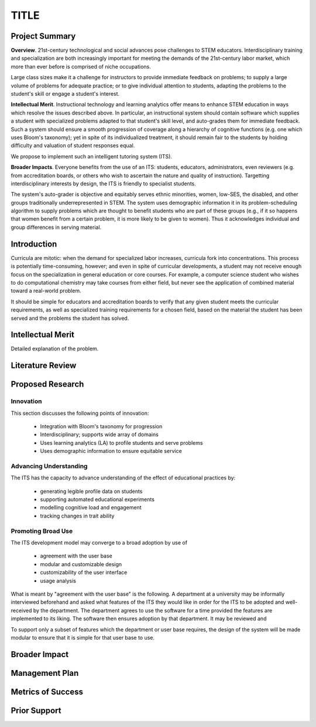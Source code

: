 .. role:: cite

.. raw:: latex

   \providecommand*\DUrolecite[1]{\cite{#1}}

.....
TITLE
.....

.. raw:: latex

 \setlength{\parindent}{0pt}
 \setlength{\parskip}{8pt}
 \thispagestyle{empty}
 \pagebreak


---------------
Project Summary
---------------

**Overview**.  21st-century technological and social advances pose challenges
to STEM educators.  Interdisciplinary training and specialization are both
increasingly important for meeting the demands of the 21st-century labor
market, which more than ever before is comprised of niche occupations.

Large class sizes make it a challenge for instructors to provide immediate
feedback on problems; to supply a large volume of problems for adequate
practice; or to give individual attention to students, adapting the problems to
the student's skill or engage a student's interest.

..  TODO: citations of some statements above

**Intellectual Merit**.  Instructional technology and learning analytics offer
means to enhance STEM education in ways which resolve the issues described
above.  In particular, an instructional system should contain software which
supplies a student with specialized problems adapted to that student's skill
level, and auto-grades them for immediate feedback.  Such a system should
ensure a smooth progression of coverage along a hierarchy of cognitive
functions (e.g. one which uses Bloom's taxonomy); yet in spite of its
individualized treatment, it should remain fair to the students by holding
difficulty and valuation of student responses equal.  

We propose to implement such an intelligent tutoring system (ITS).

**Broader Impacts**.  Everyone benefits from the use of an ITS: students,
educators, administrators, even reviewers (e.g. from accreditation boards, or
others who wish to ascertain the nature and quality of instruction).
Targetting interdisciplinary interests by design, the ITS is friendly to
specialist students.  

The system's auto-grader is objective and equitably serves ethnic minorities,
women, low-SES, the disabled, and other groups traditionally underrepresented
in STEM.  The system uses demographic information it in its problem-scheduling
algorithm to supply problems which are thought to benefit students who are part
of these groups (e.g., if it so happens that women benefit from a certain
problem, it is more likely to be given to women).  Thus it acknowledges
individual and group differences in serving material. 

------------
Introduction
------------

Curricula are mitotic: when the demand for specialized labor increases,
curricula fork into concentrations. This process is potentially time-consuming,
however; and even in spite of curricular developments, a student may not
receive enough focus on the specialization in general education or core
courses. For example, a computer science student who wishes to do computational
chemistry may take courses from either field, but never see the application of
combined material toward a real-world problem.

It should be simple for educators and accreditation boards to verify that any
given student meets the curricular requirements, as well as specialized
training requirements for a chosen field, based on the material the student has
been served and the problems the student has solved.

------------------
Intellectual Merit
------------------

Detailed explanation of the problem.

-----------------
Literature Review
-----------------

-----------------
Proposed Research
-----------------

==========
Innovation
==========

This section discusses the following points of innovation:

 + Integration with Bloom's taxonomy for progression
 + Interdisciplinary; supports wide array of domains
 + Uses learning analytics (LA) to profile students and serve problems
 + Uses demographic information to ensure equitable service

=======================
Advancing Understanding
=======================

The ITS has the capacity to advance understanding of the effect of educational
practices by:

 + generating legible profile data on students
 + supporting automated educational experiments
 + modelling cognitive load and engagement
 + tracking changes in trait ability

===================
Promoting Broad Use
===================

The ITS development model may converge to a broad adoption by use of

 + agreement with the user base
 + modular and customizable design
 + customizability of the user interface
 + usage analysis

What is meant by "agreement with the user base" is the following.  A department
at a university may be informally interviewed beforehand and asked what
features of the ITS they would like in order for the ITS to be adopted and
well-received by the department.  The department agrees to use the software for
a time provided the features are implemented to its liking.  The software then
ensures adoption by that department.  It may be reviewed and 

To support only a subset of features which the department or user base
requires, the design of the system will be made modular to ensure that it is
simple for that user base to use.  


--------------
Broader Impact
--------------

---------------
Management Plan
---------------

------------------
Metrics of Success
------------------

-------------
Prior Support
-------------

